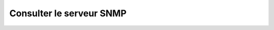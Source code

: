 Consulter le serveur SNMP
=========================

.. http:get:: /api/snmp/server

   Renvoie la configuration du serveur SNMP.

   :reqheader Authorization: Les identifiants de l'utilisateur

   :statuscode 200: Le serveur a été renvoyé avec succès
   :statuscode 401: Authentification d'utilisateur invalide
   :statuscode 404: La gateway n'a pas de serveur SNMP configuré

   :resjson string localUDPAddress: L'adresse UDP locale du serveur (port inclus).
   :resjson string community: [SNMPv2 uniquement] La valeur de communauté
      (ou mot de passe) du serveur.
   :resjson bool v3Only: Indique si le serveur ne doit accepter uniquement que
      les requêtes SNMPv3.
   :resjson string v3Username: [SNMPv3 uniquement] Le nom d'utilisateur.
   :resjson string v3AuthProtocol: [SNMPv3 uniquement] L'algorithme d'authentification
      utilisé. Les valeurs acceptées sont : ``MD5``, ``SHA``, ``SHA-224``, ``SHA-256``,
      ``SHA-384`` et ``SHA-512``.
   :resjson string v3AuthPassphrase: [SNMPv3 uniquement] La passphrase d'authentification.
   :resjson string v3PrivProtocol: [SNMPv3 uniquement] L'algorithme de confidentialité
      utilisé. Les valeurs acceptées sont : ``DES``, ``AES``, ``AES-192``, ``AES-192C``,
      ``AES-256`` et ``AES-256C``.
   :resjson string v3PrivPassphrase: [SNMPv3 uniquement] La passphrase de confidentialité.

   **Exemple de requête**

   .. code-block:: http

      GET https://my_waarp_gateway.net/api/snmp/server HTTP/1.1
      Authorization: Basic QWxhZGRpbjpvcGVuIHNlc2FtZQ==

   **Exemple de réponse**

   .. code-block:: http

      HTTP/1.1 200 OK
      Content-Type: application/json
      Content-Length: 242

      {
          "localUDPAddress": "0.0.0.0:161"
          "community": "public"
          "v3Only": false
          "v3Username": "waarp"
          "v3AuthProtocol": "SHA-256"
          "v3AuthPassphrase": "sesame"
          "v3PrivProtocol": "AES-256"
          "v3PrivPassphrase": "foobar"
      }
